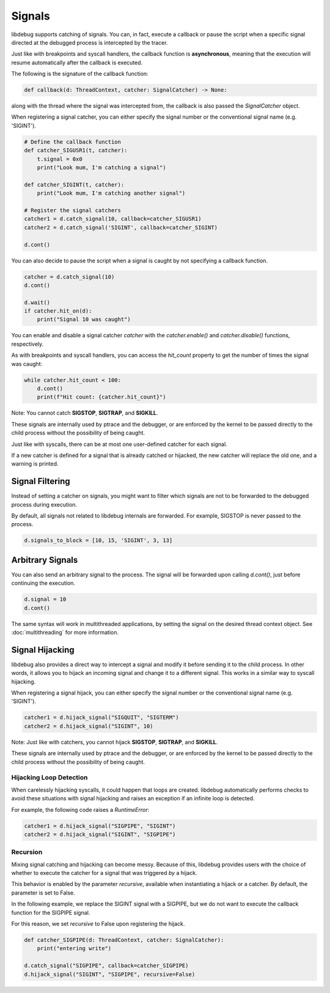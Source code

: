 Signals
=======

libdebug supports catching of signals. You can, in fact, execute a callback or pause the script when a specific signal directed at the debugged process is intercepted by the tracer.

Just like with breakpoints and syscall handlers, the callback function is **asynchronous**, meaning that the execution will resume automatically after the callback is executed.

The following is the signature of the callback function:

.. code-block:: python

    def callback(d: ThreadContext, catcher: SignalCatcher) -> None:

along with the thread where the signal was intercepted from, the callback is also passed the `SignalCatcher` object.

When registering a signal catcher, you can either specify the signal number or the conventional signal name (e.g. 'SIGINT').

.. code-block:: python

    # Define the callback function
    def catcher_SIGUSR1(t, catcher):
        t.signal = 0x0
        print("Look mum, I'm catching a signal")

    def catcher_SIGINT(t, catcher):
        print("Look mum, I'm catching another signal")

    # Register the signal catchers
    catcher1 = d.catch_signal(10, callback=catcher_SIGUSR1)
    catcher2 = d.catch_signal('SIGINT', callback=catcher_SIGINT)

    d.cont()


You can also decide to pause the script when a signal is caught by not specifying a callback function.

.. code-block:: python

    catcher = d.catch_signal(10)
    d.cont()

    d.wait()
    if catcher.hit_on(d):
        print("Signal 10 was caught")

You can enable and disable a signal catcher `catcher` with the `catcher.enable()` and `catcher.disable()` functions, respectively.

As with breakpoints and syscall handlers, you can access the `hit_count` property to get the number of times the signal was caught:

.. code-block:: python

    while catcher.hit_count < 100:
        d.cont()
        print(f"Hit count: {catcher.hit_count}")

Note: You cannot catch **SIGSTOP**, **SIGTRAP**, and **SIGKILL**.

These signals are internally used by ptrace and the debugger, or are enforced by the kernel to be passed directly to the child process without the possibility of being caught.

Just like with syscalls, there can be at most one user-defined catcher for each signal.

If a new catcher is defined for a signal that is already catched or hijacked, the new catcher will replace the old one, and a warning is printed.

Signal Filtering
----------------
Instead of setting a catcher on signals, you might want to filter which signals are not to be forwarded to the debugged process during execution.

By default, all signals not related to libdebug internals are forwarded. For example, SIGSTOP is never passed to the process.

.. code-block:: python
    
    d.signals_to_block = [10, 15, 'SIGINT', 3, 13]



Arbitrary Signals
-----------------
You can also send an arbitrary signal to the process. The signal will be forwarded upon calling `d.cont()`, just before continuing the execution.

.. code-block:: python

    d.signal = 10
    d.cont()

The same syntax will work in multithreaded applications, by setting the signal on the desired thread context object.  See :doc:`multithreading` for more information.

Signal Hijacking
----------------
libdebug also provides a direct way to intercept a signal and modify it before sending it to the child process. In other words, it allows you to hijack an incoming signal and change it to a different signal. This works in a similar way to syscall hijacking.

When registering a signal hijack, you can either specify the signal number or the conventional signal name (e.g. 'SIGINT').

.. code-block:: python

    catcher1 = d.hijack_signal("SIGQUIT", "SIGTERM")
    catcher2 = d.hijack_signal("SIGINT", 10)

Note: Just like with catchers, you cannot hijack **SIGSTOP**, **SIGTRAP**, and **SIGKILL**.

These signals are internally used by ptrace and the debugger, or are enforced by the kernel to be passed directly to the child process without the possibility of being caught.

Hijacking Loop Detection
^^^^^^^^^^^^^^^^^^^^^^^^
When carelessly hijacking syscalls, it could happen that loops are created. libdebug automatically performs checks to avoid these situations with signal hijacking and raises an exception if an infinite loop is detected.

For example, the following code raises a `RuntimeError`:

.. code-block:: python

    catcher1 = d.hijack_signal("SIGPIPE", "SIGINT")
    catcher2 = d.hijack_signal("SIGINT", "SIGPIPE")

Recursion
^^^^^^^^^
Mixing signal catching and hijacking can become messy. Because of this, libdebug provides users with the choice of whether to execute the catcher for a signal that was triggered *by* a hijack.

This behavior is enabled by the parameter `recursive`, available when instantiating a hijack or a catcher. By default, the parameter is set to False.

In the following example, we replace the SIGINT signal with a SIGPIPE, but we do not want to execute the callback function for the SIGPIPE signal.

For this reason, we set `recursive` to False upon registering the hijack.

.. code-block:: python

    def catcher_SIGPIPE(d: ThreadContext, catcher: SignalCatcher):
        print("entering write")

    d.catch_signal("SIGPIPE", callback=catcher_SIGPIPE)
    d.hijack_signal("SIGINT", "SIGPIPE", recursive=False)

